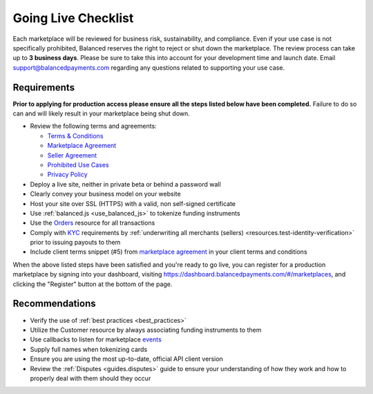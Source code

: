 Going Live Checklist
======================

Each marketplace will be reviewed for business risk, sustainability, and
compliance. Even if your use case is not specifically prohibited, Balanced
reserves the right to reject or shut down the marketplace. The review
process can take up to **3 business days**. Please be sure to take this into account
for your development time and launch date. Email support@balancedpayments.com
regarding any questions related to supporting your use case.

Requirements
-------------------
**Prior to applying for production access please ensure all the steps listed
below have been completed.** Failure to do so can and will likely result in
your marketplace being shut down.

- Review the following terms and agreements:

  - `Terms & Conditions <https://www.balancedpayments.com/terms/>`_
  - `Marketplace Agreement <https://www.balancedpayments.com/terms/marketplaceagreement>`_
  - `Seller Agreement <https://www.balancedpayments.com/terms/selleragreement>`_
  - `Prohibited Use Cases <https://support.balancedpayments.com/hc/en-us/articles/200712784-What-businesses-are-prohibited-from-using-Balanced->`_
  - `Privacy Policy <https://www.balancedpayments.com/privacy>`_

- Deploy a live site, neither in private beta or behind a password wall
- Clearly convey your business model on your website
- Host your site over SSL (HTTPS) with a valid, non self-signed certificate
- Use :ref:`balanced.js <use_balanced_js>` to tokenize funding instruments
- Use the `Orders </1.1/guides/orders/>`_ resource for all transactions
- Comply with `KYC <http://en.wikipedia.org/wiki/Know_your_customer>`_ requirements by :ref:`underwriting all merchants (sellers) <resources.test-identity-verification>` prior to issuing payouts to them
- Include client terms snippet (#5) from `marketplace agreement <https://www.balancedpayments.com/terms/marketplaceagreement>`__ in your client terms and conditions

When the above listed steps have been satisfied and you're ready to go live, you
can register for a production marketplace by signing into your dashboard,
visiting https://dashboard.balancedpayments.com/#/marketplaces, and
clicking the "Register" button at the bottom of the page.

Recommendations
-------------------
- Verify the use of :ref:`best practices <best_practices>`
- Utilize the Customer resource by always associating funding instruments to them
- Use callbacks to listen for marketplace `events </1.1/guides/events/>`_
- Supply full names when tokenizing cards
- Ensure you are using the most up-to-date, official API client version
- Review the :ref:`Disputes <guides.disputes>` guide to ensure your
  understanding of how they work and how to properly deal with them should they
  occur